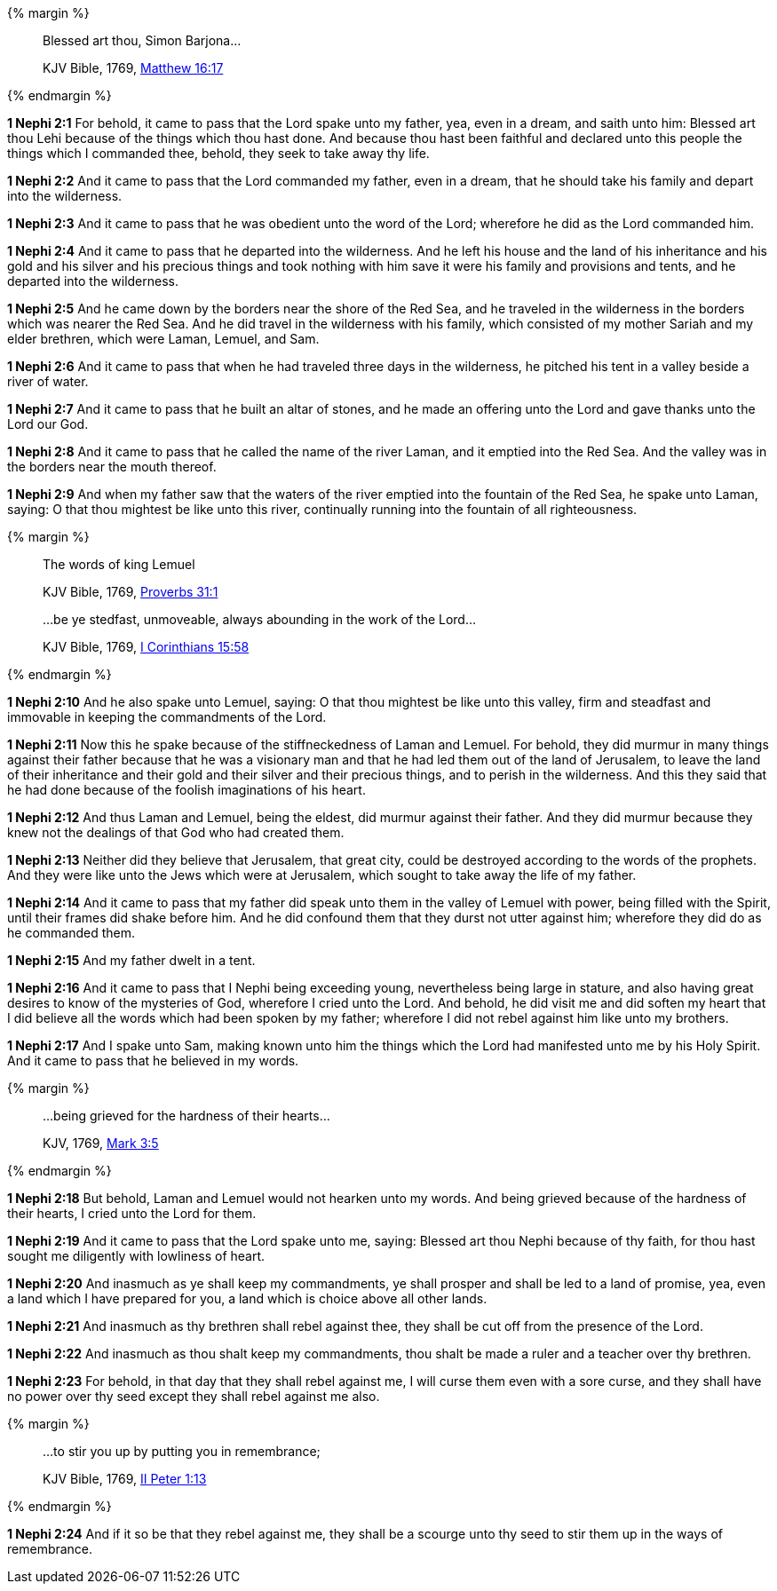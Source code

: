 {% margin %}
____
Blessed art thou, Simon Barjona...

[small]#KJV Bible, 1769, http://www.kingjamesbibleonline.org/Matthew-Chapter-16/[Matthew 16:17]#

____
{% endmargin %}

*1 Nephi 2:1* For behold, it came to pass that the Lord spake unto my father, yea, even in a dream, and saith unto him: [highlight-orange]#Blessed art thou Lehi# because of the things which thou hast done. And because thou hast been faithful and declared unto this people the things which I commanded thee, behold, they seek to take away thy life.

*1 Nephi 2:2* And it came to pass that the Lord commanded my father, even in a dream, that he should take his family and depart into the wilderness.

*1 Nephi 2:3* And it came to pass that he was obedient unto the word of the Lord; wherefore he did as the Lord commanded him.

*1 Nephi 2:4* And it came to pass that he departed into the wilderness. And he left his house and the land of his inheritance and his gold and his silver and his precious things and took nothing with him save it were his family and provisions and tents, and he departed into the wilderness.

*1 Nephi 2:5* And he came down by the borders near the shore of the Red Sea, and he traveled in the wilderness in the borders which was nearer the Red Sea. And he did travel in the wilderness with his family, which consisted of my mother Sariah and my elder brethren, which were Laman, Lemuel, and Sam.

*1 Nephi 2:6* And it came to pass that when he had traveled three days in the wilderness, he pitched his tent in a valley beside a river of water.

*1 Nephi 2:7* And it came to pass that he built an altar of stones, and he made an offering unto the Lord and gave thanks unto the Lord our God.

*1 Nephi 2:8* And it came to pass that he called the name of the river Laman, and it emptied into the Red Sea. And the valley was in the borders near the mouth thereof.

*1 Nephi 2:9* And when my father saw that the waters of the river emptied into the fountain of the Red Sea, he spake unto Laman, saying: O that thou mightest be like unto this river, continually running into the fountain of all righteousness.

{% margin %}
____

The words of king [highlight-orange]#Lemuel#

[small]#KJV Bible, 1769, http://www.kingjamesbibleonline.org/Proverbs-Chapter-31/[Proverbs 31:1]#
____
____

...be ye stedfast, unmoveable, always abounding in the work of the Lord...

[small]#KJV Bible, 1769, http://www.kingjamesbibleonline.org/1-Corinthians-Chapter-15/[I Corinthians 15:58]#
____
{% endmargin %}

*1 Nephi 2:10* And he also spake unto [highlight-orange]#Lemuel#, saying: O that thou mightest be like unto this valley, [highlight-orange]#firm and steadfast and immovable in keeping the commandments of the Lord.#

*1 Nephi 2:11* Now this he spake because of the stiffneckedness of Laman and Lemuel. For behold, they did murmur in many things against their father because that he was a visionary man and that he had led them out of the land of Jerusalem, to leave the land of their inheritance and their gold and their silver and their precious things, and to perish in the wilderness. And this they said that he had done because of the foolish imaginations of his heart.

*1 Nephi 2:12* And thus Laman and Lemuel, being the eldest, did murmur against their father. And they did murmur because they knew not the dealings of that God who had created them.

*1 Nephi 2:13* Neither did they believe that Jerusalem, that great city, could be destroyed according to the words of the prophets. And they were like unto the Jews which were at Jerusalem, which sought to take away the life of my father.

*1 Nephi 2:14* And it came to pass that my father did speak unto them in the valley of Lemuel with power, being filled with the Spirit, until their frames did shake before him. And he did confound them that they durst not utter against him; wherefore they did do as he commanded them.

*1 Nephi 2:15* And my father dwelt in a tent.

*1 Nephi 2:16* And it came to pass that I Nephi being exceeding young, nevertheless being large in stature, and also having great desires to know of the mysteries of God, wherefore I cried unto the Lord. And behold, he did visit me and did soften my heart that I did believe all the words which had been spoken by my father; wherefore I did not rebel against him like unto my brothers.

*1 Nephi 2:17* And I spake unto Sam, making known unto him the things which the Lord had manifested unto me by his Holy Spirit. And it came to pass that he believed in my words.

{% margin %}
____

...being grieved for the hardness of their hearts...

[small]#KJV, 1769, http://www.kingjamesbibleonline.org/Mark-Chapter-3/[Mark 3:5]#
____
{% endmargin %}

*1 Nephi 2:18* But behold, Laman and Lemuel would not hearken unto my words. [highlight-orange]#And being grieved because of the hardness of their hearts,# I cried unto the Lord for them.

*1 Nephi 2:19* And it came to pass that the Lord spake unto me, saying: Blessed art thou Nephi because of thy faith, for thou hast sought me diligently with lowliness of heart.

*1 Nephi 2:20* And inasmuch as ye shall keep my commandments, ye shall prosper and shall be led to a land of promise, yea, even a land which I have prepared for you, a land which is choice above all other lands.

*1 Nephi 2:21* And inasmuch as thy brethren shall rebel against thee, they shall be cut off from the presence of the Lord.

*1 Nephi 2:22* And inasmuch as thou shalt keep my commandments, thou shalt be made a ruler and a teacher over thy brethren.

*1 Nephi 2:23* For behold, in that day that they shall rebel against me, I will curse them even with a sore curse, and they shall have no power over thy seed except they shall rebel against me also.

{% margin %}
____

...to stir you up by putting you in remembrance;

[small]#KJV Bible, 1769, http://www.kingjamesbibleonline.org/2-Peter-Chapter-1/[II Peter 1:13]#

____
{% endmargin %}

*1 Nephi 2:24* And if it so be that they rebel against me, they shall be a scourge unto thy seed [highlight-orange]#to stir them up in the ways of remembrance.#


